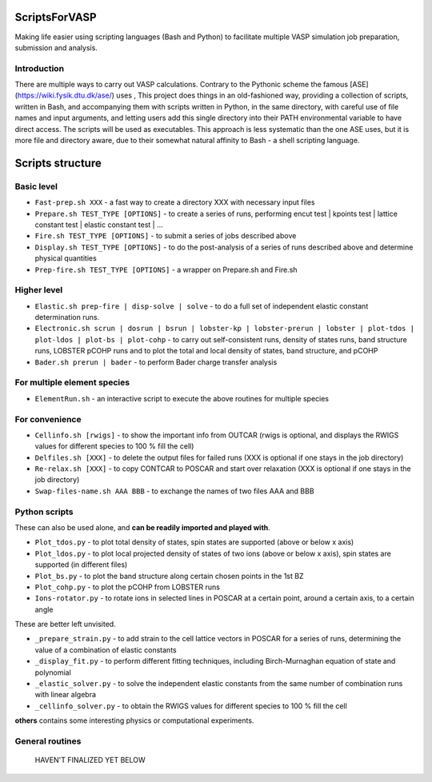 ScriptsForVASP
==============
Making life easier using scripting languages (Bash and Python) to facilitate multiple VASP simulation job preparation, submission and analysis.

Introduction
------------

There are multiple ways to carry out VASP calculations. Contrary to the Pythonic scheme the famous [ASE] (https://wiki.fysik.dtu.dk/ase/) uses
, This project does things in an old-fashioned way, providing a collection of scripts, written in Bash, and accompanying them with
scripts written in Python, in the same directory, with careful use of file names and input arguments, and letting users
add this single directory into their PATH environmental variable to have direct access. The scripts will be used as executables.
This approach is less systematic than the one ASE uses, but it is more file and directory aware,
due to their somewhat natural affinity to Bash - a shell scripting language.

Scripts structure
=================

Basic level
-----------

* ``Fast-prep.sh XXX`` - a fast way to create a directory XXX with necessary input files
* ``Prepare.sh TEST_TYPE [OPTIONS]`` - to create a series of runs, performing encut test | kpoints test | lattice constant test | elastic constant test | ...
* ``Fire.sh TEST_TYPE [OPTIONS]`` - to submit a series of jobs described above
* ``Display.sh TEST_TYPE [OPTIONS]`` - to do the post-analysis of a series of runs described above and determine physical quantities
* ``Prep-fire.sh TEST_TYPE [OPTIONS]`` - a wrapper on Prepare.sh and Fire.sh

Higher level
------------

* ``Elastic.sh prep-fire | disp-solve | solve`` - to do a full set of independent elastic constant determination runs.
* ``Electronic.sh scrun | dosrun | bsrun | lobster-kp | lobster-prerun | lobster | plot-tdos | plot-ldos | plot-bs | plot-cohp``
  - to carry out self-consistent runs, density of states runs, band structure runs, LOBSTER pCOHP runs
  and to plot the total and local density of states, band structure, and pCOHP
* ``Bader.sh prerun | bader`` - to perform Bader charge transfer analysis

For multiple element species
----------------------------

* ``ElementRun.sh`` - an interactive script to execute the above routines for multiple species

For convenience
---------------

* ``Cellinfo.sh [rwigs]`` - to show the important info from OUTCAR (rwigs is optional, and displays the RWIGS values for different species to 100 % fill the cell)
* ``Delfiles.sh [XXX]`` - to delete the output files for failed runs (XXX is optional if one stays in the job directory)
* ``Re-relax.sh [XXX]`` - to copy CONTCAR to POSCAR and start over relaxation (XXX is optional if one stays in the job directory)
* ``Swap-files-name.sh AAA BBB`` - to exchange the names of two files AAA and BBB

Python scripts
--------------

These can also be used alone, and **can be readily imported and played with**.

* ``Plot_tdos.py`` - to plot total density of states, spin states are supported (above or below x axis)
* ``Plot_ldos.py`` - to plot local projected density of states of two ions (above or below x axis), spin states are supported (in different files)
* ``Plot_bs.py`` - to plot the band structure along certain chosen points in the 1st BZ
* ``Plot_cohp.py`` - to plot the pCOHP from LOBSTER runs
* ``Ions-rotator.py`` - to rotate ions in selected lines in POSCAR at a certain point, around a certain axis, to a certain angle

These are better left unvisited.

* ``_prepare_strain.py`` - to add strain to the cell lattice vectors in POSCAR for a series of runs, determining the value of a combination of elastic constants
* ``_display_fit.py`` - to perform different fitting techniques, including Birch-Murnaghan equation of state and polynomial
* ``_elastic_solver.py`` - to solve the independent elastic constants from the same number of combination runs with linear algebra
* ``_cellinfo_solver.py`` - to obtain the RWIGS values for different species to 100 % fill the cell

**others** contains some interesting physics or computational experiments.

General routines
----------------
    HAVEN'T FINALIZED YET BELOW
